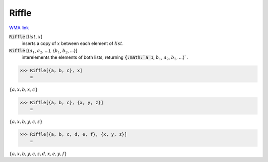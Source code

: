 Riffle
======

`WMA link <https://reference.wolfram.com/language/ref/Riffle.html>`_


:code:`Riffle` [:math:`list`, :math:`x`]
    inserts a copy of :math:`x` between each element of :math:`list`.

:code:`Riffle` [{:math:`a_1`, :math:`a_2`, ...}, {:math:`b_1`, :math:`b_2`, ...}]
    interelements the elements of both lists, returning :code:`{:math:`a_1`, :math:`b_1`, :math:`a_2`, :math:`b_2`, ...}` .





>>> Riffle[{a, b, c}, x]
    =

:math:`\left\{a,x,b,x,c\right\}`


>>> Riffle[{a, b, c}, {x, y, z}]
    =

:math:`\left\{a,x,b,y,c,z\right\}`


>>> Riffle[{a, b, c, d, e, f}, {x, y, z}]
    =

:math:`\left\{a,x,b,y,c,z,d,x,e,y,f\right\}`


